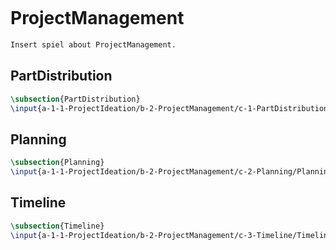 #+BEGIN_SRC tex :tangle yes :tangle ProjectManagement.tex
#+END_SRC

#+BEGIN_COMMENT
\begin{figure}
 \begin{picture}
  \includegraphics[scale=0.5]{Deltoidalicositetrahedron.jpg}
 \end{picture}
\end{figure}
#+END_COMMENT

* ProjectManagement
#+BEGIN_SRC tex :tangle yes :tangle ProjectManagement.tex
Insert spiel about ProjectManagement.
#+END_SRC

** PartDistribution
 #+BEGIN_SRC tex  :tangle yes :tangle ProjectManagement.tex
 \subsection{PartDistribution}
 \input{a-1-1-ProjectIdeation/b-2-ProjectManagement/c-1-PartDistribution/PartDistribution.tex}
 #+END_SRC

** Planning
 #+BEGIN_SRC tex  :tangle yes :tangle ProjectManagement.tex
 \subsection{Planning}
 \input{a-1-1-ProjectIdeation/b-2-ProjectManagement/c-2-Planning/Planning.tex}
 #+END_SRC

** Timeline
 #+BEGIN_SRC tex  :tangle yes :tangle ProjectManagement.tex
 \subsection{Timeline}
 \input{a-1-1-ProjectIdeation/b-2-ProjectManagement/c-3-Timeline/Timeline.tex}
 #+END_SRC
